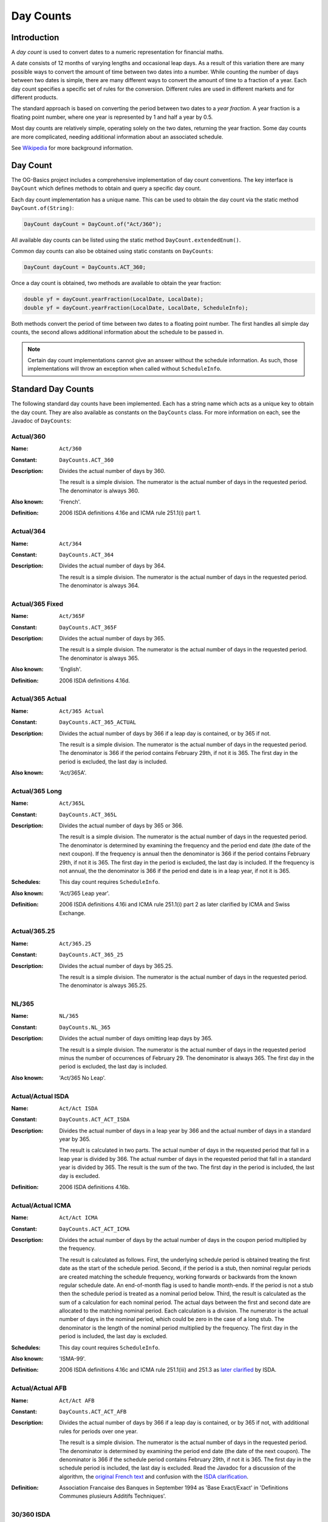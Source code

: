 ==========
Day Counts
==========

Introduction
============

A *day count* is used to convert dates to a numeric representation for financial maths.

A date consists of 12 months of varying lengths and occasional leap days.
As a result of this variation there are many possible ways to convert the amount of time between
two dates into a number. While counting the number of days between two dates is simple, there
are many different ways to convert the amount of time to a fraction of a year.
Each day count specifies a specific set of rules for the conversion.
Different rules are used in different markets and for different products.

The standard approach is based on converting the period between two dates to a *year fraction*.
A year fraction is a floating point number, where one year is represented by 1 and half a year by 0.5.

Most day counts are relatively simple, operating solely on the two dates, returning the year fraction.
Some day counts are more complicated, needing additional information about an associated schedule.

See `Wikipedia <http://en.wikipedia.org/wiki/Day_count_convention>`_ for more background information.


Day Count
=========

The OG-Basics project includes a comprehensive implementation of day count conventions.
The key interface is ``DayCount`` which defines methods to obtain and query a specific day count.

Each day count implementation has a unique name.
This can be used to obtain the day count via the static method ``DayCount.of(String)``:

.. code-block:: java

    DayCount dayCount = DayCount.of("Act/360");

All available day counts can be listed using the static method  ``DayCount.extendedEnum()``.

Common day counts can also be obtained using static constants on ``DayCounts``:

.. code-block:: java

    DayCount dayCount = DayCounts.ACT_360;

Once a day count is obtained, two methods are available to obtain the year fraction:

.. code-block:: java

    double yf = dayCount.yearFraction(LocalDate, LocalDate);
    double yf = dayCount.yearFraction(LocalDate, LocalDate, ScheduleInfo);

Both methods convert the period of time between two dates to a floating point number.
The first handles all simple day counts, the second allows additional information about the schedule to be passed in.

.. note::

    Certain day count implementations cannot give an answer without the schedule information.
    As such, those implementations will throw an exception when called without ``ScheduleInfo``.


Standard Day Counts
===================

The following standard day counts have been implemented.
Each has a string name which acts as a unique key to obtain the day count.
They are also available as constants on the ``DayCounts`` class.
For more information on each, see the Javadoc of ``DayCounts``:

Actual/360
----------

:Name: ``Act/360``
:Constant: ``DayCounts.ACT_360``
:Description:
    Divides the actual number of days by 360.
    
    The result is a simple division.
    The numerator is the actual number of days in the requested period.
    The denominator is always 360.
:Also known: 'French'.
:Definition: 2006 ISDA definitions 4.16e and ICMA rule 251.1(i) part 1.

Actual/364
----------

:Name: ``Act/364``
:Constant: ``DayCounts.ACT_364``
:Description:
    Divides the actual number of days by 364.
    
    The result is a simple division.
    The numerator is the actual number of days in the requested period.
    The denominator is always 364.

Actual/365 Fixed
----------------

:Name: ``Act/365F``
:Constant: ``DayCounts.ACT_365F``
:Description:
    Divides the actual number of days by 365.
    
    The result is a simple division.
    The numerator is the actual number of days in the requested period.
    The denominator is always 365.
:Also known: 'English'.
:Definition: 2006 ISDA definitions 4.16d.

Actual/365 Actual
-----------------

:Name: ``Act/365 Actual``
:Constant: ``DayCounts.ACT_365_ACTUAL``
:Description:
    Divides the actual number of days by 366 if a leap day is contained, or by 365 if not.
    
    The result is a simple division.
    The numerator is the actual number of days in the requested period.
    The denominator is 366 if the period contains February 29th, if not it is 365.
    The first day in the period is excluded, the last day is included.
:Also known: 'Act/365A'.

Actual/365 Long
---------------

:Name: ``Act/365L``
:Constant: ``DayCounts.ACT_365L``
:Description:
    Divides the actual number of days by 365 or 366.
    
    The result is a simple division.
    The numerator is the actual number of days in the requested period.
    The denominator is determined by examining the frequency and the period end date (the date of the next coupon).
    If the frequency is annual then the denominator is 366 if the period contains February 29th,
    if not it is 365. The first day in the period is excluded, the last day is included.
    If the frequency is not annual, the the denominator is 366 if the period end date
    is in a leap year, if not it is 365.
:Schedules: This day count requires ``ScheduleInfo``.
:Also known: 'Act/365 Leap year'.
:Definition: 2006 ISDA definitions 4.16i and ICMA rule 251.1(i) part 2 as later clarified by ICMA and Swiss Exchange.

Actual/365.25
-------------

:Name: ``Act/365.25``
:Constant: ``DayCounts.ACT_365_25``
:Description:
    Divides the actual number of days by 365.25.
    
    The result is a simple division.
    The numerator is the actual number of days in the requested period.
    The denominator is always 365.25.    

NL/365
------

:Name: ``NL/365``
:Constant: ``DayCounts.NL_365``
:Description:
    Divides the actual number of days omitting leap days by 365.
    
    The result is a simple division.
    The numerator is the actual number of days in the requested period minus the number of occurrences of February 29.
    The denominator is always 365.
    The first day in the period is excluded, the last day is included.
:Also known: 'Act/365 No Leap'.

Actual/Actual ISDA
------------------

:Name: ``Act/Act ISDA``
:Constant: ``DayCounts.ACT_ACT_ISDA``
:Description:
    Divides the actual number of days in a leap year by 366 and the actual number of days in a standard year by 365.
    
    The result is calculated in two parts.
    The actual number of days in the requested period that fall in a leap year is divided by 366.
    The actual number of days in the requested period that fall in a standard year is divided by 365.
    The result is the sum of the two.
    The first day in the period is included, the last day is excluded.
:Definition: 2006 ISDA definitions 4.16b.

Actual/Actual ICMA
------------------

:Name: ``Act/Act ICMA``
:Constant: ``DayCounts.ACT_ACT_ICMA``
:Description:
    Divides the actual number of days by the actual number of days in the coupon period multiplied by the frequency.
    
    The result is calculated as follows.
    First, the underlying schedule period is obtained treating the first date as the start of the schedule period.
    Second, if the period is a stub, then nominal regular periods are created matching the
    schedule frequency, working forwards or backwards from the known regular schedule date.
    An end-of-month flag is used to handle month-ends.
    If the period is not a stub then the schedule period is treated as a nominal period below.
    Third, the result is calculated as the sum of a calculation for each nominal period.
    The actual days between the first and second date are allocated to the matching nominal period.
    Each calculation is a division. The numerator is the actual number of days in
    the nominal period, which could be zero in the case of a long stub.
    The denominator is the length of the nominal period  multiplied by the frequency.
    The first day in the period is included, the last day is excluded.
:Schedules: This day count requires ``ScheduleInfo``.
:Also known: 'ISMA-99'.
:Definition:
    2006 ISDA definitions 4.16c and ICMA rule 251.1(iii) and 251.3 as
    `later clarified <http://www.isda.org/c_and_a/pdf/mktc1198.pdf>`_ by ISDA.

Actual/Actual AFB
-----------------

:Name: ``Act/Act AFB``
:Constant: ``DayCounts.ACT_ACT_AFB``
:Description:
    Divides the actual number of days by 366 if a leap day is contained, or by 365 if not,
    with additional rules for periods over one year.
    
    The result is a simple division.
    The numerator is the actual number of days in the requested period.
    The denominator is determined by examining the period end date (the date of the next coupon).
    The denominator is 366 if the schedule period contains February 29th, if not it is 365.
    The first day in the schedule period is included, the last day is excluded.
    Read the Javadoc for a discussion of the algorithm, the
    `original French text <http://www.banque-france.fr/fileadmin/user_upload/banque_de_france/archipel/publications/bdf_bof/bdf_bof_1999/bdf_bof_01.pdf>`_
    and confusion with the `ISDA clarification <http://www.isda.org/c_and_a/pdf/ACT-ACT-ISDA-1999.pdf>`_.
:Definition:
    Association Francaise des Banques in September 1994 as 'Base Exact/Exact'
    in 'Definitions Communes plusieurs Additifs Techniques'.

30/360 ISDA
-----------

:Name: ``30/360 ISDA``
:Constant: ``DayCounts.THIRTY_360_ISDA``
:Description:
    A 30/360 style algorithm with special rules for the 31st day-of-month.
    
    The result is calculated as ``(360 * deltaYear + 30 * deltaMonth + deltaDay) / 360``.
    The deltaDay is then calculated once day-of-month adjustments have occurred.
    If the second day-of-month is 31 and the first day-of-month is 30 or 31, change the second day-of-month to 30.
    If the first day-of-month is 31, change the first day-of-month to 30.
:Also known: '30/360 U.S. Municipal' or '30/360 Bond Basis'.
:Definition: 2006 ISDA definitions 4.16f.

30U/360
-------

:Name: ``30U/360``
:Constant: ``DayCounts.THIRTY_U_360``
:Description:
    A 30/360 style algorithm with special rules for the 31st day-of-month and the end of February.
    
    The result is calculated as ``(360 * deltaYear + 30 * deltaMonth + deltaDay) / 360``.
    The deltaDay is then calculated once day-of-month adjustments have occurred.
    If the schedule uses EOM convention and both dates are the last day of February,
    change the second day-of-month to 30.
    If the schedule uses EOM convention and the first date is the last day of February,
    change the first day-of-month to 30.
    If the second day-of-month is 31 and the first day-of-month is 30 or 31, change the second day-of-month to 30.
    If the first day-of-month is 31, change the first day-of-month to 30.
    This is the same as '30/360 ISDA' if the EOM convention does not apply
    but with two additional end of February rules if the EOM does apply.
:Schedules: This day count assumes EOM convention is true if ``ScheduleInfo`` is not specified.
:Also known: '30/360 US', '30US/360' or '30/360 SIA'.

30E/360 ISDA
------------

:Name: ``30E/360 ISDA``
:Constant: ``DayCounts.THIRTY_E_360_ISDA``
:Description:
    A 30/360 style algorithm with special rules for the 31st day-of-month and the end of February.
    
    The result is calculated as ``(360 * deltaYear + 30 * deltaMonth + deltaDay) / 360``.
    The deltaDay is then calculated once day-of-month adjustments have occurred.
    If the first day-of-month is 31, change the first day-of-month to 30.
    If the second day-of-month is 31, change the second day-of-month to 30.
    If the first date is the last day of February, change the first day-of-month to 30.
    If the second date is the last day of February and it is not the maturity date,
    change the second day-of-month to 30.
:Schedules: This day count requires ``ScheduleInfo``.
:Also known: '30E/360 German' or 'German'.
:Definition: 2006 ISDA definitions 4.16h.

30E/360
-------

:Name: ``30E/360``
:Constant: ``DayCounts.THIRTY_E_360``
:Description:
    A 30/360 style algorithm with special rules for the 31st day-of-month.
    
    The result is calculated as ``(360 * deltaYear + 30 * deltaMonth + deltaDay) / 360``.
    The deltaDay is then calculated once day-of-month adjustments have occurred.
    If the first day-of-month is 31, it is changed to 30.
    If the second day-of-month is 31, it is changed to 30.
:Also known: '30/360 ISMA', '30/360 European', '30S/360 Special German' or 'Eurobond'.
:Definition: 2006 ISDA definitions 4.16g and ICMA rule 251.1(ii) and 252.2.

30E+/360
--------

:Name: ``30E+/360``
:Constant: ``DayCounts.THIRTY_EPLUS_360``
:Description:
    A 30/360 style algorithm with special rules for the 31st day-of-month.
    
    The result is calculated as ``(360 * deltaYear + 30 * deltaMonth + deltaDay) / 360``.
    The deltaDay and deltaMonth are calculated once adjustments have occurred.
    If the first day-of-month is 31, it is changed to 30.
    If the second day-of-month is 31, it is changed to 1 and the second month is incremented.

1/1
---

:Name: ``1/1``
:Constant: ``DayCounts.ONE_ONE``
:Description: An artifical day count that always returns one.
:Definition: Defined by the 2006 ISDA definitions 4.16a

